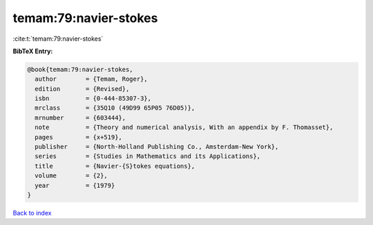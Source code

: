 temam:79:navier-stokes
======================

:cite:t:`temam:79:navier-stokes`

**BibTeX Entry:**

.. code-block:: bibtex

   @book{temam:79:navier-stokes,
     author        = {Temam, Roger},
     edition       = {Revised},
     isbn          = {0-444-85307-3},
     mrclass       = {35Q10 (49D99 65P05 76D05)},
     mrnumber      = {603444},
     note          = {Theory and numerical analysis, With an appendix by F. Thomasset},
     pages         = {x+519},
     publisher     = {North-Holland Publishing Co., Amsterdam-New York},
     series        = {Studies in Mathematics and its Applications},
     title         = {Navier-{S}tokes equations},
     volume        = {2},
     year          = {1979}
   }

`Back to index <../By-Cite-Keys.html>`__
